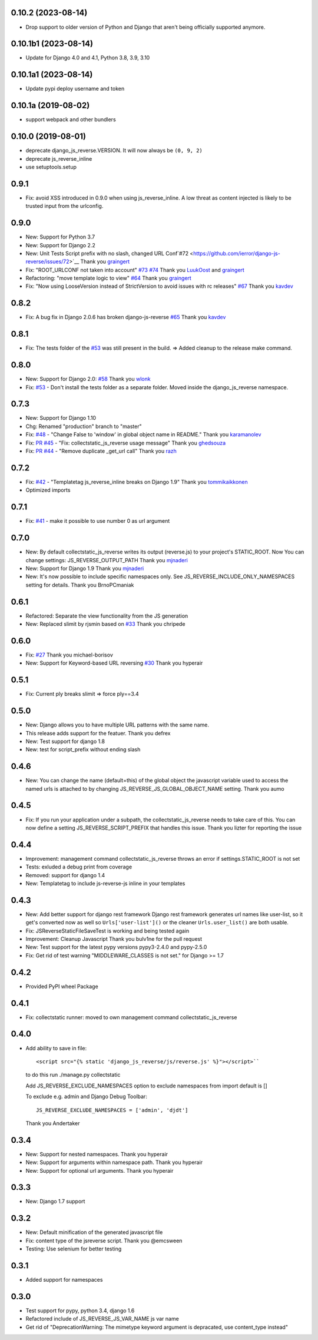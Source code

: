 0.10.2 (2023-08-14)
---------------------

- Drop support to older version of Python and Django that aren't being officially supported anymore.

0.10.1b1 (2023-08-14)
---------------------

- Update for Django 4.0 and 4.1, Python 3.8, 3.9, 3.10

0.10.1a1 (2023-08-14)
---------------------

- Update pypi deploy username and token


0.10.1a (2019-08-02)
--------------------

- support webpack and other bundlers


0.10.0 (2019-08-01)
-------------------

- deprecate django_js_reverse.VERSION. It will now always be ``(0, 9, 2)``
- deprecate js_reverse_inline
- use setuptools.setup

0.9.1
-----

- Fix: avoid XSS introduced in 0.9.0 when using js_reverse_inline. A low threat as content injected is likely to be trusted input from the urlconfig.

0.9.0
-----

- New: Support for Python 3.7
- New: Support for Django 2.2
- New: Unit Tests Script prefix with no slash, changed URL Conf`#72 <https://github.com/ierror/django-js-reverse/issues/72>`__
  Thank you `graingert <https://github.com/graingert>`__
- Fix: "ROOT_URLCONF not taken into account" `#73 <https://github.com/ierror/django-js-reverse/issues/73>`__ `#74 <https://github.com/ierror/django-js-reverse/issues/74>`__
  Thank you `LuukOost <https://github.com/LuukOost>`__ and `graingert <https://github.com/graingert>`__
- Refactoring: "move template logic to view" `#64 <https://github.com/ierror/django-js-reverse/issues/64>`__
  Thank you `graingert <https://github.com/graingert>`__
- Fix: "Now using LooseVersion instead of StrictVersion to avoid issues with rc releases" `#67 <https://github.com/ierror/django-js-reverse/issues/64>`__
  Thank you `kavdev <https://github.com/kavdev>`__

0.8.2
-----

- Fix: A bug fix in Django 2.0.6 has broken django-js-reverse `#65 <https://github.com/ierror/django-js-reverse/issues/65>`_
  Thank you `kavdev <https://github.com/kavdev>`_

0.8.1
-----

- Fix: The tests folder of the `#53 <https://github.com/ierror/django-js-reverse/issues/53>`__ was still present in the build. => Added cleanup to the release make command.

0.8.0
-----

- New: Support for Django 2.0: `#58 <https://github.com/ierror/django-js-reverse/issues/58>`_
  Thank you `wlonk <https://github.com/wlonk>`_
- Fix: `#53 <https://github.com/ierror/django-js-reverse/issues/53>`__ - Don't install the tests folder as a separate folder.  Moved inside the django_js_reverse namespace.

0.7.3
-----

- New: Support for Django 1.10
- Chg: Renamed "production" branch to "master"
- Fix: `#48 <https://github.com/ierror/django-js-reverse/issues/48>`_ - "Change False to 'window' in global object name in README."
  Thank you `karamanolev <https://github.com/karamanolev>`_
- Fix: `PR #45 <https://github.com/ierror/django-js-reverse/pull/45>`_ - "Fix: collectstatic_js_reverse usage message"
  Thank you `ghedsouza <https://github.com/ghedsouza>`_
- Fix: `PR #44 <https://github.com/ierror/django-js-reverse/pull/44>`_ - "Remove duplicate _get_url call"
  Thank you `razh <https://github.com/razh>`_

0.7.2
-----

- Fix: `#42 <https://github.com/ierror/django-js-reverse/issues/42>`_ - "Templatetag js_reverse_inline breaks on Django 1.9"
  Thank you `tommikaikkonen <https://github.com/tommikaikkonen>`_
- Optimized imports

0.7.1
-----
- Fix: `#41 <https://github.com/ierror/django-js-reverse/issues/41>`_ - make it possible to use number 0 as url argument

0.7.0
-----
- New: By default collectstatic_js_reverse writes its output (reverse.js) to your project's STATIC_ROOT. Now You can change settings: JS_REVERSE_OUTPUT_PATH
  Thank you `mjnaderi <https://github.com/ierror/django-js-reverse/pull/36>`__
- New: Support for Django 1.9
  Thank you `mjnaderi <https://github.com/ierror/django-js-reverse/pull/37>`__
- New: It's now possible to include specific namespaces only. See JS_REVERSE_INCLUDE_ONLY_NAMESPACES setting for details.
  Thank you BrnoPCmaniak

0.6.1
-----

- Refactored: Separate the view functionality from the JS generation
- New: Replaced slimit by rjsmin based on `#33 <https://github.com/ierror/django-js-reverse/pull/33/>`_
  Thank you chripede

0.6.0
-----

- Fix: `#27 <https://github.com/ierror/django-js-reverse/pull/27>`_
  Thank you michael-borisov
- New: Support for Keyword-based URL reversing `#30 <https://github.com/ierror/django-js-reverse/pull/30/>`_
  Thank you hyperair

0.5.1
-----

- Fix: Current ply breaks slimit => force ply==3.4

0.5.0
-----

- New: Django allows you to have multiple URL patterns with the same name.
- This release adds support for the featuer.
  Thank you defrex
- New: Test support for django 1.8
- New: test for script_prefix without ending slash

0.4.6
-----

- New: You can change the name (default=this) of the global object the javascript variable used to access the named
  urls is attached to by changing JS_REVERSE_JS_GLOBAL_OBJECT_NAME setting.
  Thank you aumo

0.4.5
-----

- Fix: If you run your application under a subpath, the collectstatic_js_reverse needs to take care of this. You can
  now define a setting JS_REVERSE_SCRIPT_PREFIX that handles this issue.
  Thank you lizter for reporting the issue

0.4.4
-----

- Improvement: management command collectstatic_js_reverse throws an error if settings.STATIC_ROOT is not set
- Tests: exluded a debug print from coverage
- Removed: support for django 1.4
- New: Templatetag to include js-reverse-js inline in your templates

0.4.3
-----

- New: Add better support for django rest framework
  Django rest framework generates url names like user-list, so it get's converted now as well so
  ``Urls['user-list']()`` or the cleaner ``Urls.user_list()`` are both usable.
- Fix: JSReverseStaticFileSaveTest is working and being tested again
- Improvement: Cleanup Javascript
  Thank you bulv1ne for the pull request
- New: Test support for the latest pypy versions pypy3-2.4.0 and pypy-2.5.0
- Fix: Get rid of test warning "MIDDLEWARE_CLASSES is not set." for Django >= 1.7

0.4.2
-----

- Provided PyPI wheel Package

0.4.1
-----

- Fix: collectstatic runner: moved to own management command collectstatic_js_reverse

0.4.0
-----

- Add ability to save in file::

      <script src="{% static 'django_js_reverse/js/reverse.js' %}"></script>``

  to do this run ./manage.py collectstatic

  Add JS_REVERSE_EXCLUDE_NAMESPACES option
  to exclude namespaces from import
  default is []

  To exclude e.g. admin and Django Debug Toolbar::

      JS_REVERSE_EXCLUDE_NAMESPACES = ['admin', 'djdt']

  Thank you Andertaker

0.3.4
-----

- New: Support for nested namespaces. Thank you hyperair
- New: Support for arguments within namespace path. Thank you hyperair
- New: Support for optional url arguments. Thank you hyperair

0.3.3
-----

- New: Django 1.7 support

0.3.2
-----

- New: Default minification of the generated javascript file
- Fix: content type of the jsreverse script. Thank you @emcsween
- Testing: Use selenium for better testing

0.3.1
-----

- Added support for namespaces

0.3.0
-----

- Test support for pypy, python 3.4, django 1.6
- Refactored include of JS_REVERSE_JS_VAR_NAME js var name
- Get rid of "DeprecationWarning: The mimetype keyword argument is depracated, use content_type instead"
